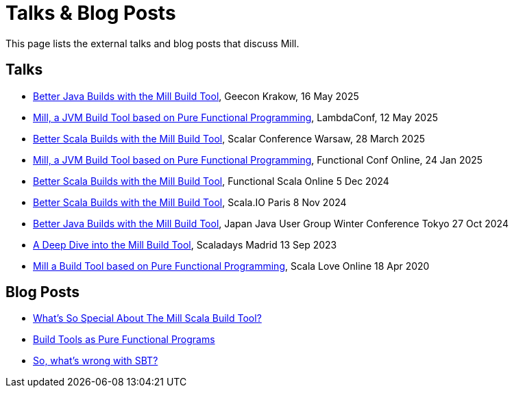 = Talks & Blog Posts

This page lists the external talks and blog posts that discuss Mill.

== Talks

* https://www.youtube.com/watch?v=3NllMpXMBT8[Better Java Builds with the Mill Build Tool], Geecon Krakow, 16 May 2025
* https://www.youtube.com/watch?v=GBPRmMjpAEk[Mill, a JVM Build Tool based on Pure Functional Programming], LambdaConf, 12 May 2025
* https://www.youtube.com/watch?v=A75K2zgkEj4[Better Scala Builds with the Mill Build Tool], Scalar Conference Warsaw, 28 March 2025
* https://www.youtube.com/watch?v=MEPtepNWHs8[Mill, a JVM Build Tool based on Pure Functional Programming], Functional Conf Online, 24 Jan 2025
* https://www.youtube.com/watch?v=igarEERjUuQ[Better Scala Builds with the Mill Build Tool], Functional Scala Online 5 Dec 2024
* https://www.youtube.com/watch?v=xbGG7MDWR-M[Better Scala Builds with the Mill Build Tool], Scala.IO Paris 8 Nov 2024
* https://www.youtube.com/watch?v=Dry6wMRN6MI&t=34s[Better Java Builds with the Mill Build Tool], Japan Java User Group Winter Conference Tokyo 27 Oct 2024
* https://www.youtube.com/watch?v=UsXgCeU-ovI[A Deep Dive into the Mill Build Tool], Scaladays Madrid 13 Sep 2023
* https://www.youtube.com/watch?v=j6uThGxx-18[Mill a Build Tool based on Pure Functional Programming], Scala Love Online 18 Apr 2020

== Blog Posts

* https://www.lihaoyi.com/post/SoWhatsSoSpecialAboutTheMillScalaBuildTool.html[What's So Special About The Mill Scala Build Tool?]
* https://www.lihaoyi.com/post/BuildToolsasPureFunctionalPrograms.html[Build Tools as Pure Functional Programs]
* https://www.lihaoyi.com/post/SowhatswrongwithSBT.html[So, what's wrong with SBT?]

